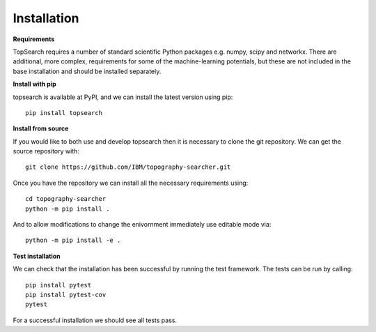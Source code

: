 Installation
==============

**Requirements**

TopSearch requires a number of standard scientific Python packages e.g. numpy, scipy and networkx.
There are additional, more complex, requirements for some of the machine-learning potentials, 
but these are not included in the base installation and should be installed separately.

**Install with pip**

topsearch is available at PyPI, and we can install the latest version using pip::

    pip install topsearch

**Install from source**

If you would like to both use and develop topsearch then it is necessary to clone the
git repository. We can get the source repository with::

    git clone https://github.com/IBM/topography-searcher.git

Once you have the repository we can install all the necessary requirements using::

    cd topography-searcher
    python -m pip install .

And to allow modifications to change the enivornment immediately use editable mode via::

    python -m pip install -e .

**Test installation**

We can check that the installation has been successful by running the test framework.
The tests can be run by calling::

    pip install pytest
    pip install pytest-cov
    pytest

For a successful installation we should see all tests pass.
